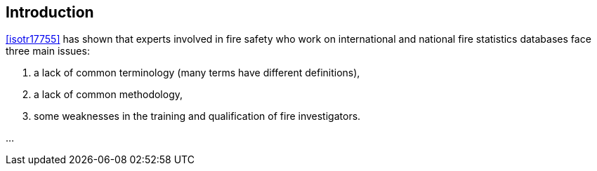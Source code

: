 
[[introduction]]
== Introduction

// Insert introduction here.

<<isotr17755>> has shown that experts involved in fire safety who work on international and national fire statistics databases face three main issues:

. a lack of common terminology (many terms have different definitions),

. a lack of common methodology,

. some weaknesses in the training and qualification of fire investigators.

...